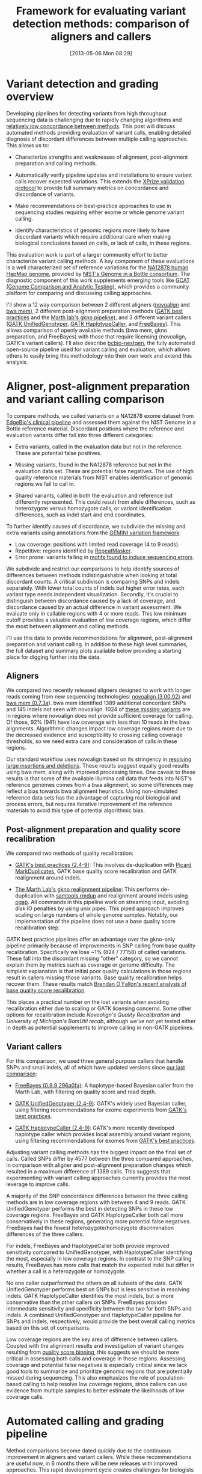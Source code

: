 #+DATE: [2013-05-06 Mon 08:29]
#+BLOG: bcbio
#+POSTID: 419
#+TITLE: Framework for evaluating variant detection methods: comparison of aligners and callers
#+CATEGORY: variation
#+TAGS: bioinformatics, variant, ngs, clinical, alignment
#+STYLE: <style id="org2blog" type="text/css">td {padding: 4px;}</style>
#+OPTIONS: toc:nil

* Variant detection and grading overview

Developing pipelines for detecting variants from high throughput
sequencing data is challenging due to rapidly changing algorithms and
[[gholson-low][relatively low concordance between methods]]. This post will discuss
automated methods providing evaluation of variant calls, enabling
detailed diagnosis of discordant differences between multiple calling
approaches. This allows us to:

- Characterize strengths and weaknesses of alignment, post-alignment
  preparation and calling methods.

- Automatically verify pipeline updates and installations to ensure
  variant calls recover expected variations. This extends the
  [[xprize-val][XPrize validation protocol]] to provide full summary metrics on
  concordance and discordance of variants.

- Make recommendations on best-practice approaches to use in
  sequencing studies requiring either exome or whole genome variant
  calling.

- Identify characteristics of genomic regions more likely to have
  discordant variants which require additional care when making
  biological conclusions based on calls, or lack of calls, in these
  regions.

This evaluation work is part of a larger community effort to better
characterize variant calling methods.
A key component of these evaluations is a well characterized set of
reference variations for the [[na12878][NA12878 human HapMap genome]], provided by
[[giab][NIST's Genome in a Bottle consortium]]. The diagnostic component of
this work supplements emerging tools like
[[gcat][GCAT (Genome Comparison and Analytic Testing)]],
which provides a community platform for comparing
and discussing calling approaches.

I'll show a 12 way comparison between 2 different aligners
([[novoalign][novoalign]] and [[bwa-mem][bwa mem]]), 2 different post-alignment preparation methods
([[gatk-bp][GATK best practices]] and the [[gkno-me][Marth lab's gkno pipeline]]), and 3
different variant callers ([[gatk-ug][GATK UnifiedGenotyper]],
[[gatk-hc][GATK HaplotypeCaller]], and [[freebayes][FreeBayes]]). This allows comparison of
openly available methods (bwa mem, gkno preparation, and FreeBayes)
with those that require licensing (novoalign, GATK's variant
callers). I'll also describe [[bcbio-nextgen][bcbio-nextgen]], the fully automated open-source
pipeline used for variant calling and evaluation, which
allows others to easily bring this methodology into their
own work and extend this analysis.

#+LINK: gholson-low http://genomemedicine.com/content/5/3/28/abstract
#+LINK: gcat http://www.bioplanet.com/gcat/
#+LINK: ensemble http://bcbio.wordpress.com/2013/02/06/an-automated-ensemble-method-for-combining-and-evaluating-genomic-variants-from-multiple-callers/
#+LINK: giab http://www.genomeinabottle.org/
#+LINK: na12878 http://ccr.coriell.org/Sections/Search/Sample_Detail.aspx?Ref=GM12878
#+LINK: xprize-val http://bcbio.wordpress.com/2012/09/17/genomics-x-prize-public-phase-update-variant-classification-and-de-novo-calling/
#+LINK: novoalign http://www.novocraft.com/main/index.php
#+LINK: bwa-mem http://bio-bwa.sourceforge.net/
#+LINK: gatk-bp http://gatkforums.broadinstitute.org/discussion/1186/best-practice-variant-detection-with-the-gatk-v4-for-release-2-0
#+LINK: gatk-ug http://www.broadinstitute.org/gatk/gatkdocs/org_broadinstitute_sting_gatk_walkers_genotyper_UnifiedGenotyper.html
#+LINK: gatk-hc http://www.broadinstitute.org/gatk/gatkdocs/org_broadinstitute_sting_gatk_walkers_haplotypecaller_HaplotypeCaller.html
#+LINK: gkno-me http://gkno.me/
#+LINK: freebayes https://github.com/ekg/freebayes

* Aligner, post-alignment preparation and variant calling comparison

To compare methods, we called variants on a NA12878 exome dataset
from [[edge][EdgeBio's clinical pipeline]] and assessed them against the NIST Genome in a
Bottle reference material. Discordant positions where the reference
and evaluation variants differ fall into three different categories:

- Extra variants, called in the evaluation data but not in the
  reference. These are potential false positives.

- Missing variants, found in the NA12878 reference but not in the
  evaluation data set. These are potential false negatives. The use
  of high quality reference materials from NIST enables
  identification of genomic regions we fail to call in.

- Shared variants, called in both the evaluation and reference but
  differently represented. This could result from allele differences, such as
  heterozygote versus homozygote calls, or variant identification
  differences, such as indel start and end coordinates.

To further identify causes of discordance, we subdivide the missing
and extra variants using annotations from the
[[gemini][GEMINI variation framework]]:

- Low coverage: positions with limited read coverage (4 to 9 reads).
- Repetitive: regions identified by [[repeatmasker][RepeatMasker]].
- Error prone: variants falling in
  [[cse][motifs found to induce sequencing errors]].

We subdivide and restrict our comparisons to help identify sources of
differences between methods indistinguishable when looking at total
discordant counts. A critical subdivison is comparing SNPs and indels
separately. With lower total counts of indels but higher error rates,
each variant type needs independent visualization. Secondly, it's
crucial to distinguish between discordance caused by a lack of
coverage, and discordance caused by an actual difference in
variant assessment. We evaluate only in callable regions with
4 or more reads. This low minimum cutoff provides a valuable
evaluation of low coverage regions, which differ the most between
alignment and calling methods.

I'll use this data to provide recommendations for alignment,
post-alignment preparation and variant calling. In addition to these
high level summaries, the full dataset and summary plots available
below providing a starting place for digging further into the data.

#+LINK: edge http://www.edgebio.com/
#+LINK: gemini https://github.com/arq5x/gemini
#+LINK: repeatmasker http://repeatmasker.org/
#+LINK: cse http://www.biomedcentral.com/1471-2105/14/S5/S1

** Aligners

We compared two recently released aligners designed to work with
longer reads coming from new sequencing technologies:
[[novoalign][novoalign (3.00.02)]] and [[bwa-mem][bwa mem (0.7.3a]]). bwa mem identified 1389 additional
concordant SNPs and 145 indels not seen with novoalign. 1024 of
[[bwa-novo-diffs][these missing variants]] are in regions where novoalign does not provide
sufficient coverage for calling. Of those, 92% (941) have low coverage
with less than 10 reads in the bwa alignments. Algorithmic changes impact low
coverage regions more due to the decreased evidence and
susceptibility to crossing calling coverage thresholds, so we need
extra care and consideration of calls in these regions.

Our standard workflow uses novoalign based on its stringency in
[[align-paper][resolving large insertions and deletions]]. These results suggest
equally good results using bwa mem, along with improved processing
times. One caveat to these results is that some of the available
Illumina call data that feeds into NIST's reference genomes comes
from a bwa alignment, so some differences may reflect a bias
towards bwa alignment heuristics. Using non-simulated
reference data sets has the advantage of capturing real biological
and process errors, but requires iterative improvement of the
reference materials to avoid this type of potential algorithmic bias.

#+ATTR_HTML: alt="Comparison of concordant variants by aligner type" width="700"
[[file:grading-summary-prep-alignerdiff.png]]

#+grading-summary-prep-alignerdiff.png https://raw.github.com/chapmanb/bcbb/master/posts/calling_pipeline_compare/grading-summary-prep-alignerdiff.png
#+LINK: align-paper http://f1000research.com/articles/1-2/v2#f3

** Post-alignment preparation and quality score recalibration

We compared two methods of quality recalibration:

- [[gatk-bp][GATK's best practices (2.4-9)]]: This involves de-duplication with
  [[picard-md][Picard MarkDuplicates]], GATK base quality score recalibration and
  GATK realignment around indels.

- [[gkno-me][The Marth Lab's gkno realignment pipeline]]: This performs de-duplication
  with [[samtools][samtools rmdup]] and realignment around indels using [[ogap][ogap]]. All
  commands in this pipeline work on streaming input, avoiding disk IO
  penalties by using unix pipes. This piped approach improves
  scaling on large numbers of whole genome samples. Notably, our
  implementation of the pipeline does not use a base quality score
  recalibration step.

GATK best practice pipelines offer an advantage over the gkno-only
pipeline primarily because of improvements in SNP calling from base
quality recalibration. Specifically we lose ~1% (824 / 77158) of
called variations. These fall into the discordant missing "other"
category, so we cannot explain them by metrics such as coverage or
genome difficulty. The simplest explanation is that initial poor
quality calculations in those regions result in callers missing those
variants. Base quality recalibration helps recover them. These results match
[[brendan-qual][Brendan O'Fallon's recent analysis of base quality score recalibration]].

This places a practical number on the lost variants when avoiding
recalibration either due to scaling or GATK licensing concerns. Some
other options for recalibration include
[[novoalign-qual][Novoalign's Quality Recalibration]] and
[[bamtuil][University of Michigan's BamUtil recab]], although we've not yet tested
either in depth as potential supplements to improve calling in
non-GATK pipelines.

#+ATTR_HTML: alt="Comparison of concordant variants by post-alignment prep method" width="700"
[[file:grading-summary-prep-bamprepdiff.png]]

#+grading-summary-prep-bamprepdiff.png https://raw.github.com/chapmanb/bcbb/master/posts/calling_pipeline_compare/grading-summary-prep-bamprepdiff.png
#+LINK: brendan-qual http://basecallbio.wordpress.com/2013/04/23/base-quality-score-rebinning/
#+LINK: samtools http://samtools.sourceforge.net/
#+LINK: ogap https://github.com/ekg/ogap
#+LINK: picard-md http://picard.sourceforge.net/command-line-overview.shtml#MarkDuplicates
#+LINK: novalign-qual http://novocraft.com/wiki/tiki-index.php?page=Quality+Calibration
#+LINK: bamutil http://genome.sph.umich.edu/wiki/BamUtil

** Variant callers

For this comparison, we used three general purpose callers that handle
SNPs and small indels, all of which have updated versions since
[[ensemble][our last comparison]]:

- [[freebayes][FreeBayes (0.9.9 296a0fa)]]: A haplotype-based Bayesian caller from
  the Marth Lab, with filtering on quality score and read depth.

- [[gatk-ug][GATK UnifiedGenotyper (2.4-9)]]: GATK's widely used Bayesian caller,
  using filtering recommendations for exome experiments from
  [[gatk-bp][GATK's best practices]].

- [[gatk-hc][GATK HaplotypeCaller (2.4-9)]]: GATK's more recently developed
  haplotype caller which provides local assembly around variant
  regions, using filtering recommendations for exomes from
  [[gatk-bp][GATK's best practices]].

Adjusting variant calling methods has the biggest impact on the final
set of calls. Called SNPs differ by 4577 between the three compared
approaches, in comparison with aligner and post-alignment preparation
changes which resulted in a maximum difference of 1389 calls. This
suggests that experimenting with variant calling approaches currently
provides the most leverage to improve calls.

A majority of the SNP concordance differences between the three calling
methods are in low coverage regions with between 4 and 9
reads. GATK UnifiedGenotyper performs the best in detecting SNPs in
these low coverage regions. FreeBayes and GATK HaplotypeCaller both
call more conservatively in these regions, generating more potential
false negatives. FreeBayes had the fewest heterozygote/homozygote
discrimination differences of the three callers.

For indels, FreeBayes and HaplotypeCaller both provide improved
sensitivity compared to UnifiedGenotyper, with HaplotypeCaller
identifying the most, especially in low coverage regions. In contrast
to the SNP calling results, FreeBayes has more calls that match the
expected indel but differ in whether a call is a heterozygote or
homozygote.

#+ATTR_HTML: alt="Comparison of concordant variants by calling method" width="800"
[[file:grading-summary-prep-callerdiff.png]]

No one caller outperformed the others on all subsets of the data. GATK
UnifiedGenotyper performs best on SNPs but is less sensitive in
resolving indels. GATK HaplotypeCaller identifies the most indels, but
is more conservative than the other callers on SNPs. FreeBayes
provides intermediate sensitivity and specificity between the two for
both SNPs and indels. A combined UnifiedGenotyper and HaplotypeCaller
pipeline for SNPs and indels, respectively, would provide the best
overall calling metrics based on this set of comparisons.

Low coverage regions are the key area of difference between
callers. Coupled with the alignment results and investigation of
variant changes resulting from [[bcbio-qb][quality score binning]], this suggests we should
be more critical in assessing both calls and coverage in these
regions. Assessing coverage and potential false negatives is
especially critical since we lack good tools to summarize and
prioritize genomic regions that are potentially missed during
sequencing. This also emphasizes the role of population-based calling
to help resolve low coverage regions, since callers can use evidence
from multiple samples to better estimate the likelihoods of low
coverage calls.

#+LINK: bcbio-qb http://bcbio.wordpress.com/2013/02/13/the-influence-of-reduced-resolution-quality-scores-on-alignment-and-variant-calling/
#+grading-summary-prep-callerdiff.png https://raw.github.com/chapmanb/bcbb/master/posts/calling_pipeline_compare/grading-summary-prep-callerdiff.png

* Automated calling and grading pipeline

Method comparisons become dated quickly due to the continuous
improvement in aligners and variant callers. While these
recommendations are useful now, in 6 months there will be new releases
with improved approaches. This rapid development cycle creates
challenges for biologists hoping to derive meaning from variant
results: do you stay locked on software versions whose trade offs you
understand, or do you attempt to stay current and handle re-verifying
results with every new release?

Our goal is to provide a community developed pipeline and comparison
framework that ameliorates this continuous struggle to re-verify. The
analysis done here is fully automated as part of the [[bcbio-nextgen][bcbio-nextgen]]
analysis framework. This framework code provides full exposure
and revision tracking of all parameters used in analyses. For example,
the ngsalign module contains the command lines used for
[[cl-bwa][bwa mem]] and [[cl-novoalign][novoalign]], as well as all other tools.

To install the pipeline, third-party software and required data files:

#+BEGIN_EXAMPLE
    wget https://raw.github.com/chapmanb/bcbio-nextgen/master/scripts/bcbio_nextgen_install.py
    python bcbio_nextgen_install.py /usr/local /usr/local/share/bcbio-nextgen
#+END_EXAMPLE
#+begin_html
 <br />
#+end_html

The installer bootstraps all installation on a bare machine using
[[cbl][the CloudBioLinux framework]]. More details and options are available
in the [[install-docs][installation documentation]].

To re-run this analysis, retrieve the input data files and configuration
as described in the [[example-docs][bcbio-nextgen example documentation]] with:

#+BEGIN_EXAMPLE
    $ mkdir config && cd config
    $ wget https://raw.github.com/chapmanb/bcbio-nextgen/master/config/\
       examples/NA12878-exome-methodcmp.yaml
    $ cd .. && mkdir input && cd input
    $ wget https://dm.genomespace.org/datamanager/file/Home/EdgeBio/\
       CLIA_Examples/NA12878-NGv3-LAB1360-A/NA12878-NGv3-LAB1360-A_1.fastq.gz
    $ wget https://dm.genomespace.org/datamanager/file/Home/EdgeBio/\
       CLIA_Examples/NA12878-NGv3-LAB1360-A/NA12878-NGv3-LAB1360-A_2.fastq.gz
    $ wget https://s3.amazonaws.com/bcbio_nextgen/NA12878-nist-v2_13-NGv3-pass.vcf.gz
    $ wget https://s3.amazonaws.com/bcbio_nextgen/NA12878-nist-v2_13-NGv3-regions.bed.gz
    $ gunzip NA12878-nist-*.gz
    $ wget https://s3.amazonaws.com/bcbio_nextgen/NGv3.bed.gz
    $ gunzip NGv3.bed.gz
#+END_EXAMPLE
#+begin_html
 <br />
#+end_html

Then run the analysis, distributed on 8 local cores, with:

#+BEGIN_EXAMPLE
    $ mkdir work && cd work
    $ bcbio_nextgen.py bcbio_system.yaml ../input ../config/NA12878-exome-methodcmp.yaml -n 8
#+END_EXAMPLE
#+begin_html
 <br />
#+end_html

The [[parallel-docs][bcbio-nextgen documentation]] describes how to
parallelize processing over multiple machines using cluster
schedulers (LSF, SGE, Torque).

The pipeline and comparison framework are open-source and
configurable for multiple aligners, preparation methods and callers.
We invite anyone interested in this work to provide feedback and
contributions.

#+LINK: bcbio-nextgen https://github.com/chapmanb/bcbio-nextgen
#+LINK: cbl http://cloudbiolinux.org
#+LINK: install-docs https://bcbio-nextgen.readthedocs.org/en/latest/contents/installation.html
#+LINK: parallel-docs https://bcbio-nextgen.readthedocs.org/en/latest/contents/parallel.html
#+LINK: example-docs https://bcbio-nextgen.readthedocs.org/en/latest/contents/testing.html#example-pipelines
#+LINK: cl-novoalign https://github.com/chapmanb/bcbio-nextgen/blob/master/bcbio/ngsalign/novoalign.py#L44
#+LINK: cl-bwa https://github.com/chapmanb/bcbio-nextgen/blob/master/bcbio/ngsalign/bwa.py#L38

* Full data sets

We extracted the conclusions for alignment, post-alignment
preparation and variant calling from analysis of the full
dataset. The visualizations for the full data are not as pretty but we
make them available for anyone interested in digging deeper:

- [[summary-csv][Summary CSV of comparisons]] split by methods and
  concordance/discordance types, easily importable into [[r][R]] or [[pandas][pandas]]
  for further analysis.
- [[plot-code][Code for preparing and plotting results]]
- Full comparisons of all 12 methods, stratified by concordance and
  discordance: [[full-snp][SNPs]] and [[full-indel][indels]]
- Boxplots of differences between alignment methods: [[alignerdiff-snp][SNPs]] and [[alignerdiff-indel][indels]]
- Boxplots of differences between post-alignment preparation methods:
  [[bamprepdiff-snp][SNPs]] and [[bamprepdiff-indel][indels]]
- Boxplots of differences between variant calling methods: [[callerdiff-snp][SNPs]] and [[callerdiff-indel][indels]]

The comparison variant calls are also useful for pinpointing algorithmic
differences between methods. Some useful subsets of variants:

- Concordant variants called by bwa and not novoalign, where novoalign did
  not have sufficient coverage in the region. These are calls where
  either novoalign fails to map some reads, or bwa maps too aggressively:
  [[bwa-novo-diffs][VCF of bwa calls with low or no coverage in novoalign.]]

- Discordant variants called consistently by multiple calling methods.
  These are potential errors in the reference material, or
  consistently problematic calling regions for multiple
  algorithms. Of the 9004 shared discordants, the majority are
  potential false negatives not seen in the evaluation calls (7152; 79%). Another large portion is
  heterozygote/homozygote differences, which make up 1627 calls (18%).
  6652 (74%) of the differences have low coverage in the exome
  evaluation, again reflecting the difficulties in calling in these regions.
  The [[shared-discordants][VCF of discordants found in 2 or more callers]] contains these
  calls, with a 'GradeCat' INFO tag specifying the discordance category.

We encourage reanalysis and welcome suggestions for improving the presentation
and conclusions in this post.

#+LINK: r http://cran.r-project.org/
#+LINK: pandas http://pandas.pydata.org/
#+LINK: summary-csv https://github.com/chapmanb/bcbb/raw/master/posts/calling_pipeline_compare/grading-summary-prep.csv
#+LINK: plot-code https://github.com/chapmanb/bcbb/tree/master/validation
#+LINK: full-snp https://github.com/chapmanb/bcbb/raw/master/posts/calling_pipeline_compare/grading-summary-prep-SNP.pdf
#+LINK: full-indel https://github.com/chapmanb/bcbb/raw/master/posts/calling_pipeline_compare/grading-summary-prep-SNP.pdf
#+LINK: alignerdiff-snp https://github.com/chapmanb/bcbb/raw/master/posts/calling_pipeline_compare/grading-summary-prep-aligner-SNP.pdf
#+LINK: alignerdiff-indel https://github.com/chapmanb/bcbb/raw/master/posts/calling_pipeline_compare/grading-summary-prep-aligner-Indel.pdf
#+LINK: bamprepdiff-snp https://github.com/chapmanb/bcbb/raw/master/posts/calling_pipeline_compare/grading-summary-prep-bamprep-SNP.pdf
#+LINK: bamprepdiff-indel https://github.com/chapmanb/bcbb/raw/master/posts/calling_pipeline_compare/grading-summary-prep-bamprep-Indel.pdf
#+LINK: callerdiff-snp https://github.com/chapmanb/bcbb/raw/master/posts/calling_pipeline_compare/grading-summary-prep-caller-SNP.pdf
#+LINK: callerdiff-indel https://github.com/chapmanb/bcbb/raw/master/posts/calling_pipeline_compare/grading-summary-prep-caller-Indel.pdf
#+LINK: bwa-novo-diffs https://dm.genomespace.org/datamanager/file/Home/chapmanb/validation/NA12878_cmp/NA12878-cmp-in-bwa-not-novoalign.vcf
#+LINK: shared-discordants https://dm.genomespace.org/datamanager/file/Home/chapmanb/validation/NA12878_cmp/NA12878-cmp-shared-discordants.vcf
